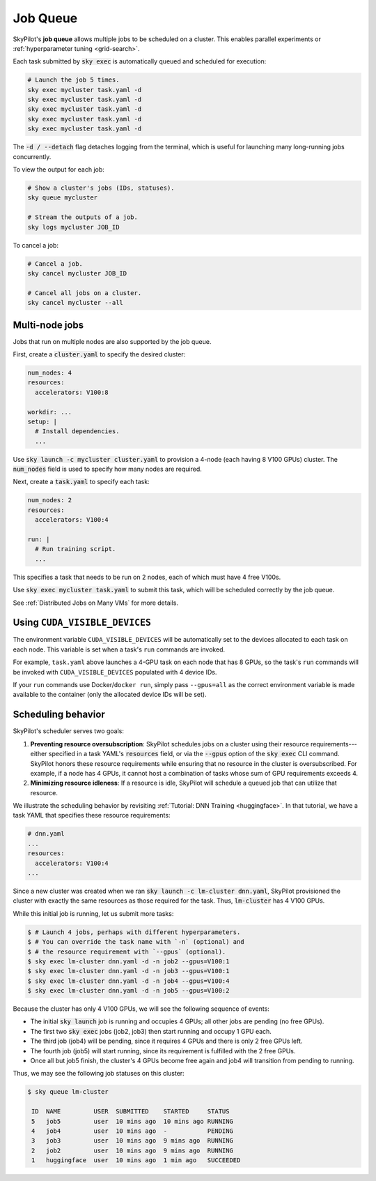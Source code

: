 .. _job-queue:

Job Queue
=========

SkyPilot's **job queue** allows multiple jobs to be scheduled on a cluster.
This enables parallel experiments or :ref:`hyperparameter tuning <grid-search>`.

Each task submitted by :code:`sky exec` is automatically queued and scheduled
for execution:

.. code-block:: bash

   # Launch the job 5 times.
   sky exec mycluster task.yaml -d
   sky exec mycluster task.yaml -d
   sky exec mycluster task.yaml -d
   sky exec mycluster task.yaml -d
   sky exec mycluster task.yaml -d

The :code:`-d / --detach` flag detaches logging from the terminal, which is useful for launching many long-running jobs concurrently.

To view the output for each job:

.. code-block:: bash

   # Show a cluster's jobs (IDs, statuses).
   sky queue mycluster

   # Stream the outputs of a job.
   sky logs mycluster JOB_ID

To cancel a job:

.. code-block:: bash

   # Cancel a job.
   sky cancel mycluster JOB_ID

   # Cancel all jobs on a cluster.
   sky cancel mycluster --all

Multi-node jobs
--------------------------------

Jobs that run on multiple nodes are also supported by the job queue.

First, create a :code:`cluster.yaml` to specify the desired cluster:

.. code-block:: yaml

  num_nodes: 4
  resources:
    accelerators: V100:8

  workdir: ...
  setup: |
    # Install dependencies.
    ...

Use :code:`sky launch -c mycluster cluster.yaml` to provision a 4-node (each having 8 V100 GPUs) cluster.
The :code:`num_nodes` field is used to specify how many nodes are required.

Next, create a :code:`task.yaml` to specify each task:

.. code-block:: yaml

  num_nodes: 2
  resources:
    accelerators: V100:4

  run: |
    # Run training script.
    ...

This specifies a task that needs to be run on 2 nodes, each of which must have 4 free V100s.

Use :code:`sky exec mycluster task.yaml` to submit this task, which will be scheduled correctly by the job queue.

See :ref:`Distributed Jobs on Many VMs` for more details.

Using ``CUDA_VISIBLE_DEVICES``
--------------------------------

The environment variable ``CUDA_VISIBLE_DEVICES`` will be automatically set to
the devices allocated to each task on each node. This variable is set
when a task's ``run`` commands are invoked.

For example, ``task.yaml`` above launches a 4-GPU task on each node that has 8
GPUs, so the task's ``run`` commands will be invoked with
``CUDA_VISIBLE_DEVICES`` populated with 4 device IDs.

If your ``run`` commands use Docker/``docker run``, simply pass ``--gpus=all``
as the correct environment variable is made available to the container (only the
allocated device IDs will be set).


Scheduling behavior
--------------------------------

SkyPilot's scheduler serves two goals:

1. **Preventing resource oversubscription**: SkyPilot schedules jobs on a cluster
   using their resource requirements---either specified in a task YAML's
   :code:`resources` field, or via the :code:`--gpus` option of the :code:`sky
   exec` CLI command. SkyPilot honors these resource requirements while ensuring that
   no resource in the cluster is oversubscribed. For example, if a node has 4
   GPUs, it cannot host a combination of tasks whose sum of GPU requirements
   exceeds 4.

2. **Minimizing resource idleness**: If a resource is idle, SkyPilot will schedule a
   queued job that can utilize that resource.

We illustrate the scheduling behavior by revisiting :ref:`Tutorial: DNN Training <huggingface>`.
In that tutorial, we have a task YAML that specifies these resource requirements:

.. code-block:: yaml

  # dnn.yaml
  ...
  resources:
    accelerators: V100:4
  ...

Since a new cluster was created when we ran :code:`sky launch -c lm-cluster
dnn.yaml`, SkyPilot provisioned the cluster with exactly the same resources as those
required for the task.  Thus, :code:`lm-cluster` has 4 V100 GPUs.

While this initial job is running, let us submit more tasks:

.. code-block:: console

  $ # Launch 4 jobs, perhaps with different hyperparameters.
  $ # You can override the task name with `-n` (optional) and
  $ # the resource requirement with `--gpus` (optional).
  $ sky exec lm-cluster dnn.yaml -d -n job2 --gpus=V100:1
  $ sky exec lm-cluster dnn.yaml -d -n job3 --gpus=V100:1
  $ sky exec lm-cluster dnn.yaml -d -n job4 --gpus=V100:4
  $ sky exec lm-cluster dnn.yaml -d -n job5 --gpus=V100:2

Because the cluster has only 4 V100 GPUs, we will see the following sequence of events:

- The initial :code:`sky launch` job is running and occupies 4 GPUs; all other jobs are pending (no free GPUs).
- The first two :code:`sky exec` jobs (job2, job3) then start running and occupy 1 GPU each.
- The third job (job4) will be pending, since it requires 4 GPUs and there is only 2 free GPUs left.
- The fourth job (job5) will start running, since its requirement is fulfilled with the 2 free GPUs.
- Once all but job5 finish, the cluster's 4 GPUs become free again and job4 will transition from pending to running.

Thus, we may see the following job statuses on this cluster:

.. code-block:: console

  $ sky queue lm-cluster

   ID  NAME         USER  SUBMITTED    STARTED     STATUS
   5   job5         user  10 mins ago  10 mins ago RUNNING
   4   job4         user  10 mins ago  -           PENDING
   3   job3         user  10 mins ago  9 mins ago  RUNNING
   2   job2         user  10 mins ago  9 mins ago  RUNNING
   1   huggingface  user  10 mins ago  1 min ago   SUCCEEDED
